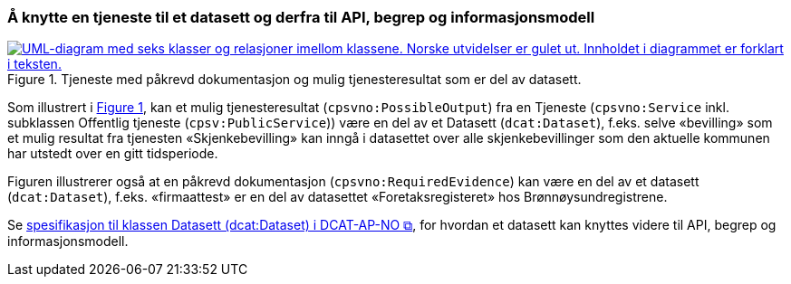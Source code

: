 === Å knytte en tjeneste til et datasett og derfra til API, begrep og informasjonsmodell [[KnytteTilDatasett]]

:xrefstyle: short

[[img-TjenesteOgData]]
.Tjeneste med påkrevd dokumentasjon og mulig tjenesteresultat som er del av datasett.
[link=images/FigurTjenesteMedDataInnOgUt.png]
image::images/FigurTjenesteMedDataInnOgUt.png[alt="UML-diagram med seks klasser og relasjoner imellom klassene. Norske utvidelser er gulet ut. Innholdet i diagrammet er forklart i teksten."]


Som illustrert i <<img-TjenesteOgData>>, kan et mulig tjenesteresultat (`cpsvno:PossibleOutput`) fra en Tjeneste (`cpsvno:Service` inkl. subklassen Offentlig tjeneste (`cpsv:PublicService`)) være en del av et Datasett (`dcat:Dataset`), f.eks. selve «bevilling» som et mulig resultat fra tjenesten «Skjenkebevilling» kan inngå i datasettet over alle skjenkebevillinger som den aktuelle kommunen har utstedt over en gitt tidsperiode. 

Figuren illustrerer også at en påkrevd dokumentasjon (`cpsvno:RequiredEvidence`) kan være en del av et datasett (`dcat:Dataset`), f.eks. «firmaattest» er en del av datasettet «Foretaksregisteret» hos Brønnøysundregistrene. 

Se https://informasjonsforvaltning.github.io/dcat-ap-no/#Datasett[spesifikasjon til klassen Datasett (dcat:Dataset) i DCAT-AP-NO &#x29C9;, window="_blank", role="ext-link"], for hvordan et datasett kan knyttes videre til API, begrep og informasjonsmodell.

:xrefstyle: full

